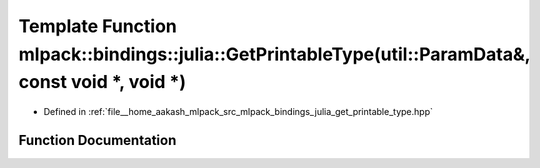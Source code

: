 .. _exhale_function_namespacemlpack_1_1bindings_1_1julia_1ab447f8966756bf0224070587c536e069:

Template Function mlpack::bindings::julia::GetPrintableType(util::ParamData&, const void \*, void \*)
=====================================================================================================

- Defined in :ref:`file__home_aakash_mlpack_src_mlpack_bindings_julia_get_printable_type.hpp`


Function Documentation
----------------------


.. doxygenfunction:: mlpack::bindings::julia::GetPrintableType(util::ParamData&, const void *, void *)
